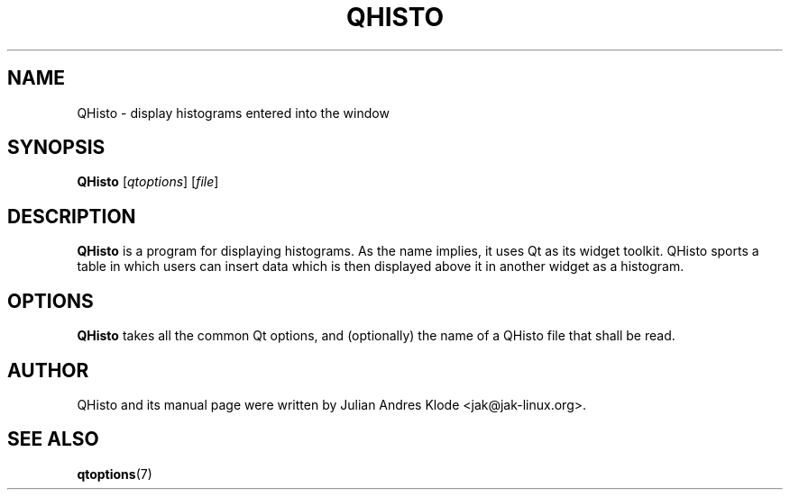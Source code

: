 .TH QHISTO 1 "2010-11-26" "v1" "Histogram display"

.SH NAME
QHisto \- display histograms entered into the window

.SH SYNOPSIS
.B QHisto
.RI [ qtoptions ]
.RI [ file ]

.SH DESCRIPTION
.B QHisto
is a program for displaying histograms. As the name implies,
it uses Qt as its widget toolkit. QHisto sports a table in
which users can insert data which is then displayed above
it in another widget as a histogram.

.SH OPTIONS
.B QHisto
takes all the common Qt options, and (optionally) the name
of a QHisto file that shall be read.

.SH AUTHOR
QHisto and its manual page were written by Julian Andres Klode
<jak@jak-linux.org>.

.SH "SEE ALSO"
.BR qtoptions (7)
